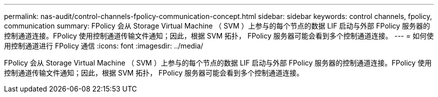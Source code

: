 ---
permalink: nas-audit/control-channels-fpolicy-communication-concept.html 
sidebar: sidebar 
keywords: control channels, fpolicy, communication 
summary: FPolicy 会从 Storage Virtual Machine （ SVM ）上参与的每个节点的数据 LIF 启动与外部 FPolicy 服务器的控制通道连接。FPolicy 使用控制通道传输文件通知；因此，根据 SVM 拓扑， FPolicy 服务器可能会看到多个控制通道连接。 
---
= 如何使用控制通道进行 FPolicy 通信
:icons: font
:imagesdir: ../media/


[role="lead"]
FPolicy 会从 Storage Virtual Machine （ SVM ）上参与的每个节点的数据 LIF 启动与外部 FPolicy 服务器的控制通道连接。FPolicy 使用控制通道传输文件通知；因此，根据 SVM 拓扑， FPolicy 服务器可能会看到多个控制通道连接。
